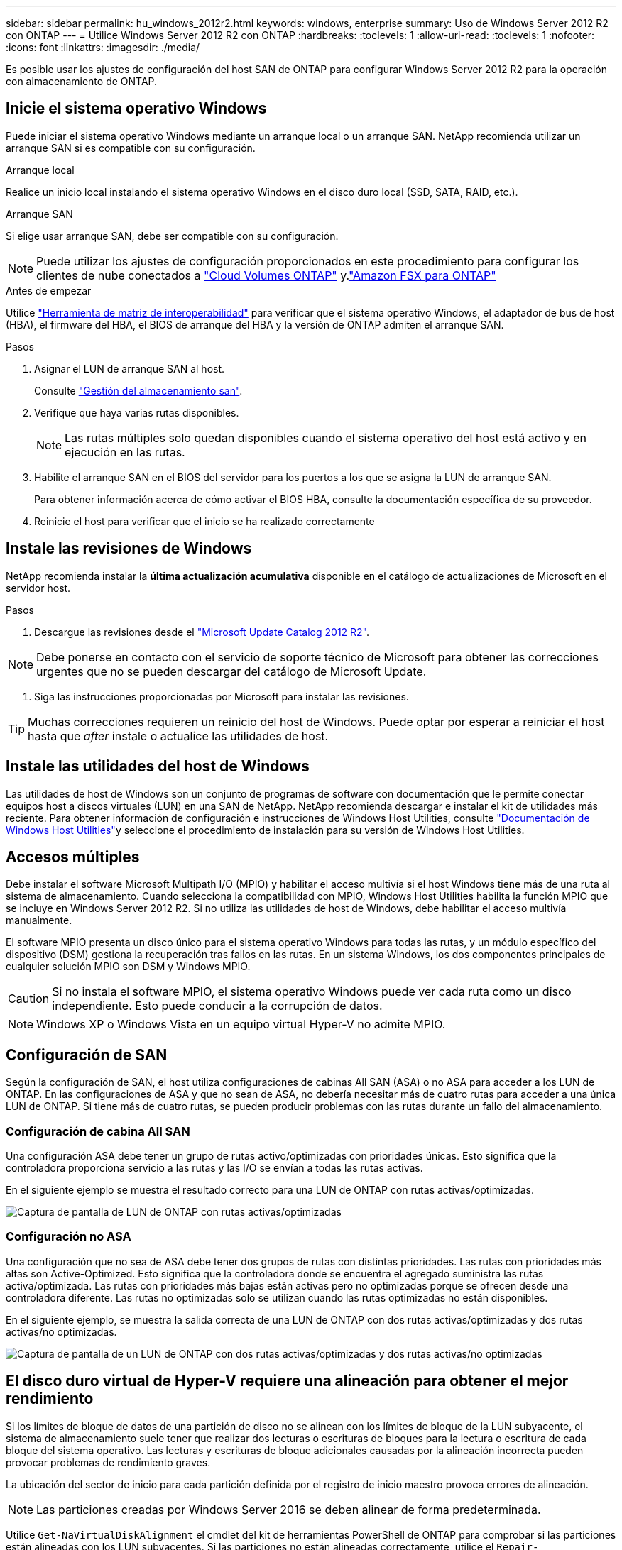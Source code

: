 ---
sidebar: sidebar 
permalink: hu_windows_2012r2.html 
keywords: windows, enterprise 
summary: Uso de Windows Server 2012 R2 con ONTAP 
---
= Utilice Windows Server 2012 R2 con ONTAP
:hardbreaks:
:toclevels: 1
:allow-uri-read: 
:toclevels: 1
:nofooter: 
:icons: font
:linkattrs: 
:imagesdir: ./media/


[role="lead"]
Es posible usar los ajustes de configuración del host SAN de ONTAP para configurar Windows Server 2012 R2 para la operación con almacenamiento de ONTAP.



== Inicie el sistema operativo Windows

Puede iniciar el sistema operativo Windows mediante un arranque local o un arranque SAN. NetApp recomienda utilizar un arranque SAN si es compatible con su configuración.

[role="tabbed-block"]
====
.Arranque local
--
Realice un inicio local instalando el sistema operativo Windows en el disco duro local (SSD, SATA, RAID, etc.).

--
.Arranque SAN
--
Si elige usar arranque SAN, debe ser compatible con su configuración.


NOTE: Puede utilizar los ajustes de configuración proporcionados en este procedimiento para configurar los clientes de nube conectados a link:https://docs.netapp.com/us-en/cloud-manager-cloud-volumes-ontap/index.html["Cloud Volumes ONTAP"^] y.link:https://docs.netapp.com/us-en/cloud-manager-fsx-ontap/index.html["Amazon FSX para ONTAP"^]

.Antes de empezar
Utilice https://mysupport.netapp.com/matrix/#welcome["Herramienta de matriz de interoperabilidad"^] para verificar que el sistema operativo Windows, el adaptador de bus de host (HBA), el firmware del HBA, el BIOS de arranque del HBA y la versión de ONTAP admiten el arranque SAN.

.Pasos
. Asignar el LUN de arranque SAN al host.
+
Consulte link:https://docs.netapp.com/us-en/ontap/san-management/index.html["Gestión del almacenamiento san"^].

. Verifique que haya varias rutas disponibles.
+

NOTE: Las rutas múltiples solo quedan disponibles cuando el sistema operativo del host está activo y en ejecución en las rutas.

. Habilite el arranque SAN en el BIOS del servidor para los puertos a los que se asigna la LUN de arranque SAN.
+
Para obtener información acerca de cómo activar el BIOS HBA, consulte la documentación específica de su proveedor.

. Reinicie el host para verificar que el inicio se ha realizado correctamente


--
====


== Instale las revisiones de Windows

NetApp recomienda instalar la *última actualización acumulativa* disponible en el catálogo de actualizaciones de Microsoft en el servidor host.

.Pasos
. Descargue las revisiones desde el link:https://www.catalog.update.microsoft.com/Search.aspx?q=Update+Windows+Server+2012_R2["Microsoft Update Catalog 2012 R2"^].



NOTE: Debe ponerse en contacto con el servicio de soporte técnico de Microsoft para obtener las correcciones urgentes que no se pueden descargar del catálogo de Microsoft Update.

. Siga las instrucciones proporcionadas por Microsoft para instalar las revisiones.



TIP: Muchas correcciones requieren un reinicio del host de Windows. Puede optar por esperar a reiniciar el host hasta que _after_ instale o actualice las utilidades de host.



== Instale las utilidades del host de Windows

Las utilidades de host de Windows son un conjunto de programas de software con documentación que le permite conectar equipos host a discos virtuales (LUN) en una SAN de NetApp. NetApp recomienda descargar e instalar el kit de utilidades más reciente. Para obtener información de configuración e instrucciones de Windows Host Utilities, consulte link:https://docs.netapp.com/us-en/ontap-sanhost/hu_wuhu_71_rn.html["Documentación de Windows Host Utilities"]y seleccione el procedimiento de instalación para su versión de Windows Host Utilities.



== Accesos múltiples

Debe instalar el software Microsoft Multipath I/O (MPIO) y habilitar el acceso multivía si el host Windows tiene más de una ruta al sistema de almacenamiento. Cuando selecciona la compatibilidad con MPIO, Windows Host Utilities habilita la función MPIO que se incluye en Windows Server 2012 R2. Si no utiliza las utilidades de host de Windows, debe habilitar el acceso multivía manualmente.

El software MPIO presenta un disco único para el sistema operativo Windows para todas las rutas, y un módulo específico del dispositivo (DSM) gestiona la recuperación tras fallos en las rutas. En un sistema Windows, los dos componentes principales de cualquier solución MPIO son DSM y Windows MPIO.


CAUTION: Si no instala el software MPIO, el sistema operativo Windows puede ver cada ruta como un disco independiente. Esto puede conducir a la corrupción de datos.


NOTE: Windows XP o Windows Vista en un equipo virtual Hyper-V no admite MPIO.



== Configuración de SAN

Según la configuración de SAN, el host utiliza configuraciones de cabinas All SAN (ASA) o no ASA para acceder a los LUN de ONTAP. En las configuraciones de ASA y que no sean de ASA, no debería necesitar más de cuatro rutas para acceder a una única LUN de ONTAP. Si tiene más de cuatro rutas, se pueden producir problemas con las rutas durante un fallo del almacenamiento.



=== Configuración de cabina All SAN

Una configuración ASA debe tener un grupo de rutas activo/optimizadas con prioridades únicas. Esto significa que la controladora proporciona servicio a las rutas y las I/O se envían a todas las rutas activas.

En el siguiente ejemplo se muestra el resultado correcto para una LUN de ONTAP con rutas activas/optimizadas.

image::asa.png[Captura de pantalla de LUN de ONTAP con rutas activas/optimizadas]



=== Configuración no ASA

Una configuración que no sea de ASA debe tener dos grupos de rutas con distintas prioridades. Las rutas con prioridades más altas son Active-Optimized. Esto significa que la controladora donde se encuentra el agregado suministra las rutas activa/optimizada. Las rutas con prioridades más bajas están activas pero no optimizadas porque se ofrecen desde una controladora diferente. Las rutas no optimizadas solo se utilizan cuando las rutas optimizadas no están disponibles.

En el siguiente ejemplo, se muestra la salida correcta de una LUN de ONTAP con dos rutas activas/optimizadas y dos rutas activas/no optimizadas.

image::nonasa.png[Captura de pantalla de un LUN de ONTAP con dos rutas activas/optimizadas y dos rutas activas/no optimizadas]



== El disco duro virtual de Hyper-V requiere una alineación para obtener el mejor rendimiento

Si los límites de bloque de datos de una partición de disco no se alinean con los límites de bloque de la LUN subyacente, el sistema de almacenamiento suele tener que realizar dos lecturas o escrituras de bloques para la lectura o escritura de cada bloque del sistema operativo. Las lecturas y escrituras de bloque adicionales causadas por la alineación incorrecta pueden provocar problemas de rendimiento graves.

La ubicación del sector de inicio para cada partición definida por el registro de inicio maestro provoca errores de alineación.


NOTE: Las particiones creadas por Windows Server 2016 se deben alinear de forma predeterminada.

Utilice `Get-NaVirtualDiskAlignment` el cmdlet del kit de herramientas PowerShell de ONTAP para comprobar si las particiones están alineadas con los LUN subyacentes. Si las particiones no están alineadas correctamente, utilice el `Repair-NaVirtualDiskAlignment` cmdlet para crear un nuevo archivo VHD con la alineación correcta. Este cmdlet copia todas las particiones en el nuevo archivo. El archivo VHD original no se ha modificado ni eliminado. La máquina virtual se debe apagar mientras se copian los datos.

Puede descargar el kit de herramientas PowerShell de ONTAP en las comunidades de NetApp. Debe descomprimir `DataONTAP.zip` el archivo en la ubicación especificada por la variable de entorno `%PSModulePath%` (o usar el `Install.ps1` script para hacerlo por usted). Una vez completada la instalación, use el `Show-NaHelp` cmdlet para obtener ayuda para los cmdlets.

El kit de herramientas PowerShell solo admite archivos VHD de tamaño fijo con particiones de tipo MBR. No se admiten los discos duros virtuales que utilicen discos dinámicos Windows o particiones GPT. Además, el kit de herramientas PowerShell requiere un tamaño de partición mínimo de 4 GB. Las particiones más pequeñas no se pueden alinear correctamente.


NOTE: En el caso de equipos virtuales Linux que utilicen el cargador de arranque GRUB en un disco duro virtual, debe actualizar la configuración de arranque tras ejecutar el kit de herramientas PowerShell.



=== Vuelva a instalar GRUB para invitados de Linux después de corregir la alineación de MBR con PowerShell Toolkit

Después de ejecutar `mbralign` En discos para corregir la alineación de MBR con el kit de herramientas PowerShell en sistemas operativos invitados Linux mediante el cargador de arranque GRUB, debe reinstalar GRUB para asegurarse de que el sistema operativo «guest» se arranque correctamente.

.Acerca de esta tarea
El cmdlet de PowerShell Toolkit se ha completado en el archivo VHD de la máquina virtual. Este procedimiento se aplica sólo a los sistemas operativos invitados Linux que utilizan la Loader de inicio de GRUB y `SystemRescueCd`.

.Pasos
. Monte la imagen ISO del disco 1 de los CD de instalación para la versión correcta de Linux para la máquina virtual.
. Abra la consola de la máquina virtual en Hyper-V Manager.
. Si la VM se está ejecutando y congelando en la pantalla de GRUB, haga clic en el área de visualización para asegurarse de que está activa, luego seleccione el icono de la barra de herramientas *Ctrl-Alt-Delete* para reiniciar la VM. Si la máquina virtual no está en ejecución, inícielo y, a continuación, haga clic inmediatamente en el área de visualización para asegurarse de que esté activa.
. Tan pronto como vea la pantalla de bienvenida del BIOS de VMware, pulse la tecla *Esc* una vez. Aparece el menú de inicio.
. En el menú de inicio, seleccione *CD-ROM*.
. En la pantalla de inicio de Linux, introduzca: `linux rescue`
. Tome los valores predeterminados de Anaconda (las pantallas de configuración azul/roja). Las redes son opcionales.
. Inicie GRUB introduciendo: `grub`
. Si sólo hay un disco virtual en esta máquina virtual, o si hay varios discos y el primero es el disco de inicio, ejecute los siguientes comandos de GRUB:
+
[listing]
----
root (hd0,0)
setup (hd0)
quit
----
+
Si tiene varios discos virtuales en el equipo virtual, y el disco de arranque no es el primer disco, o está solucionando GRUB arrancando desde el disco duro virtual de backup mal alineado, introduzca el comando siguiente para identificar el disco de arranque:

+
[listing]
----
find /boot/grub/stage1
----
+
Después, ejecute los siguientes comandos:

+
[listing]
----
root (boot_disk,0)
setup (boot_disk)
quit
----
+

NOTE: En `setup (boot_disk)`, `boot_disk` es un marcador de posición para el identificador de disco real del disco de inicio.



. Pulse *Ctrl-D* para cerrar la sesión.
+
El rescate de Linux se cierra y luego se reinicia.





== Configuración recomendada

Cuando selecciona MPIO en sistemas que utilizan FC, el instalador de utilidades de host establece los valores de tiempo de espera necesarios para los HBA de Emulex y QLogic FC.

[role="tabbed-block"]
====
.FC Emulex
--
Los valores de tiempo de espera para los HBA FC de Emulex:

[cols="2*"]
|===
| Tipo de propiedad | Valor de propiedad 


| LinkTimeOut | 1 


| NodeTimeOut | 10 
|===
--
.FC de QLogic
--
Los valores de tiempo de espera para los HBA FC de QLogic:

[cols="2*"]
|===
| Tipo de propiedad | Valor de propiedad 


| LinkDownTimeOut | 1 


| PortDownRetryCount | 10 
|===
--
====

NOTE: Para obtener más información sobre los ajustes recomendados, consulte link:hu_wuhu_hba_settings.html["Configure los ajustes del Registro para las utilidades del host de Windows"].



== Problemas conocidos

No existen problemas conocidos para la versión de Windows Server 2012 R2 con ONTAP.
